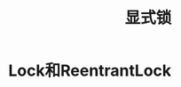 #+TITLE: 显式锁
#+HTML_HEAD: <link rel="stylesheet" type="text/css" href="css/main.css" />
#+OPTIONS: num:nil timestamp:nil
#+HTML_LINK_UP: thread_pool.html   
#+HTML_LINK_HOME: jcip.html
* Lock和ReentrantLock
